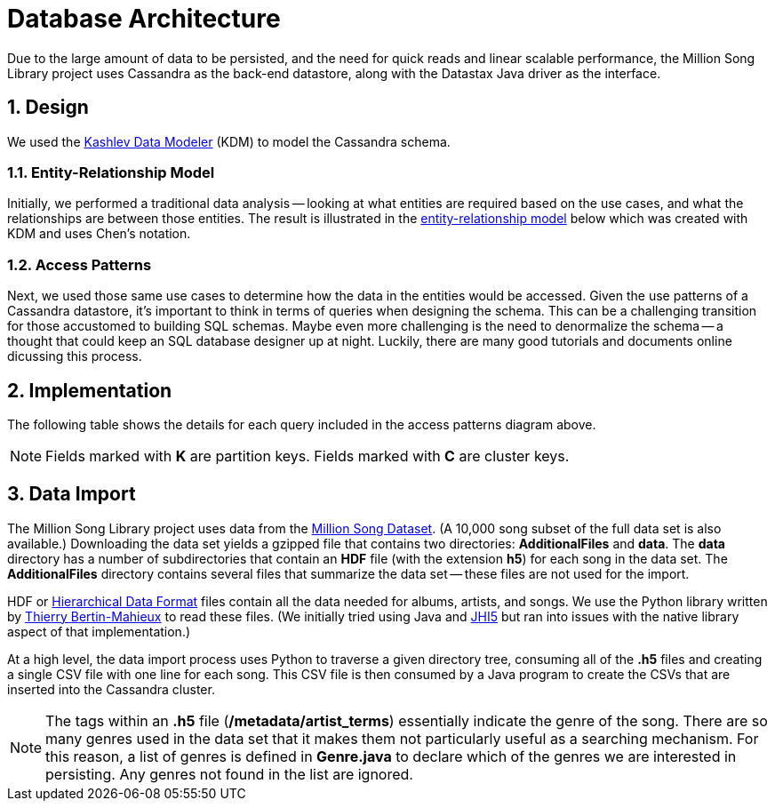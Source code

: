 = Database Architecture
:sectnums:
:icons: font
:blank: pass:[ +]

Due to the large amount of data to be persisted, and the need for quick reads and linear scalable performance, the Million Song Library project uses Cassandra as the back-end datastore, along with the Datastax Java driver as the interface.

== Design

We used the http://kdm.dataview.org[Kashlev Data Modeler^] (KDM) to model the Cassandra schema. 

=== Entity-Relationship Model

Initially, we performed a traditional data analysis -- looking at what entities are required based on the use cases, and what the relationships are between those entities. The result is illustrated in the https://en.wikipedia.org/wiki/Entity%E2%80%93relationship_model[entity-relationship model^] below which was created with KDM and uses Chen's notation.

ifeval::["{output}"=="html"]
.Entity Relationship Model
image:images/database/entity_relationship.png[Entity Relationship Diagram]
endif::[]

ifeval::["{output}"=="pdf"]
.Entity Relationship Model
image:images/database/entity_relationship.png[Entity Relationship Diagram, width=600]
endif::[]

=== Access Patterns

Next, we used those same use cases to determine how the data in the entities would be accessed. Given the use patterns of a Cassandra datastore, it's important to think in terms of queries when designing the schema. This can be a challenging transition for those accustomed to building SQL schemas. Maybe even more challenging is the need to denormalize the schema -- a thought that could keep an SQL database designer up at night. Luckily, there are many good tutorials and documents online dicussing this process.

ifeval::["{output}"=="html"]
.Access Patterns Diagram
image:images/database/access_patterns.png[Access Patterns Diagram]
endif::[]

ifeval::["{output}"=="pdf"]
.Access Patterns Diagram
image:images/database/access_patterns.png[Access Patterns Diagram, width=500]
endif::[]

== Implementation

The following table shows the details for each query included in the access patterns diagram above.

NOTE: Fields marked with *K* are partition keys. Fields marked with *C* are cluster keys.

ifeval::["{output}"=="html"]
.Queries 
[width="100%",cols="2,4,12",options="header"]
|===
|Query Number	|Description			|Table Schema
|Q1				|Users					|image:images/database/Q01 users.png[Users]
|Q2				|User ratings		    |image:images/database/Q02 user ratings.png[User Ratings]
|Q3				|Average Ratings		|image:images/database/Q03 average ratings.png[Average Ratings]
|Q4				|Featured Songs			|image:images/database/Q04 featured songs.png[Featured Songs]
|Q5				|Songs by Facet			|image:images/database/Q05 songs by facet.png[Songs by Facet]
|Q6				|Featured Songs			|image:images/database/Q06 featured songs.png[Featured Songs]
|Q7				|Songs by Facet			|image:images/database/Q07 albums by facet.png[Songs by Facet]
|Q8				|Featured Artists		|image:images/database/Q08 featured artists.png[Featured Artists]
|Q9				|Artists by Facet		|image:images/database/Q09 artists by facet.png[Artists by Facet]
|Q10			|Songs/Albums by Artist	|image:images/database/Q10 songs albums by artist.png[Songs/Albums by Artist]
|Q11			|Songs by User			|image:images/database/Q11 songs by user.png[Songs by User]
|Q12			|Albums by User			|image:images/database/Q12 albums by user.png[Albums by User]
|Q13			|Artists by User		|image:images/database/Q13 artists by user.png[Artists by User]
|Q14			|Songs/Artist by Album	|image:images/database/Q14 songs artist by album.png[Songs/Artist by Album]
|Q15			|Album/Artist by Song	|image:images/database/Q15 album artist by song.png[Album/Artist by Song]
|Q16			|Paging State			|image:images/database/Q16 paging state.png[Paging State]
|===
endif::[]

ifeval::["{output}"=="pdf"]
.Queries 
[width="100%",cols="2,4,12",options="header"]
|===
|Query Number	|Description			|Table Schema
|Q1				
|Users
{blank} 
{blank}
{blank}
{blank}
{blank}
{blank}
{blank}
|image:images/database/Q01 users.png[Users, width=400]
|Q2				|User ratings
{blank} 
{blank}
{blank}
{blank}
{blank}
{blank}
{blank}
|image:images/database/Q02 user ratings.png[User Ratings, width=400]
|Q3				|Average Ratings
{blank} 
{blank}
{blank}
{blank}
{blank}
{blank}
{blank}
|image:images/database/Q03 average ratings.png[Average Ratings, width=400]
|Q4				|Featured Songs
{blank} 
{blank}
{blank}
{blank}
{blank}
{blank}
{blank}
{blank} 
{blank}
{blank}
{blank}
{blank}
{blank}
{blank}
{blank} 
{blank}
|image:images/database/Q04 featured songs.png[Featured Songs, width=400]
|Q5				|Songs by Facet
{blank} 
{blank}
{blank}
{blank}
{blank}
{blank}
{blank}
{blank} 
{blank}
{blank}
{blank}
{blank}
{blank}
{blank}
{blank}
|image:images/database/Q05 songs by facet.png[Songs by Facet, width=400]
|Q6				|Featured Songs
{blank} 
{blank}
{blank}
{blank}
{blank}
{blank}
{blank}
{blank} 
{blank}
{blank}
{blank}
{blank}
{blank}
|image:images/database/Q06 featured songs.png[Featured Songs, width=400]
|Q7				|Songs by Facet
{blank} 
{blank}
{blank}
{blank}
{blank}
{blank}
{blank}
{blank} 
{blank}
{blank}
{blank}
{blank}
{blank}
{blank}
|image:images/database/Q07 albums by facet.png[Songs by Facet, width=400]
|Q8				|Featured Artists
{blank} 
{blank}
{blank}
{blank}
{blank}
{blank}
{blank}
{blank} 
{blank}
{blank}
{blank}
{blank}
{blank}
{blank}
|image:images/database/Q08 featured artists.png[Featured Artists, width=400]
|Q9				|Artists by Facet
{blank} 
{blank}
{blank}
{blank}
{blank}
{blank}
{blank}
{blank} 
{blank}
{blank}
{blank}
{blank}
{blank}
{blank}
|image:images/database/Q09 artists by facet.png[Artists by Facet, width=400]
|Q10			|Songs/Albums by Artist
{blank} 
{blank}
{blank}
{blank}
{blank}
{blank}
{blank}
{blank} 
{blank}
{blank}
{blank}
{blank}
{blank}
{blank}
|image:images/database/Q10 songs albums by artist.png[Songs/Albums by Artist, width=400]
|Q11			|Songs by User
{blank} 
{blank}
{blank}
{blank}
{blank}
{blank}
{blank}
{blank} 
{blank}
{blank}
{blank}
{blank}
{blank}
{blank}
{blank} 
{blank}
{blank}
{blank}
{blank}
{blank}
{blank}
|image:images/database/Q11 songs by user.png[Songs by User, width=400]
|Q12			|Albums by User	
{blank} 
{blank}
{blank}
{blank}
{blank}
{blank}
{blank}
{blank} 
{blank}
{blank}
{blank}
{blank}
{blank}
{blank}
|image:images/database/Q12 albums by user.png[Albums by User, width=400]
|Q13			|Artists by User
{blank} 
{blank}
{blank}
{blank}
{blank}
{blank}
{blank}
{blank} 
{blank}
{blank}
{blank}
{blank}
{blank}
{blank}
|image:images/database/Q13 artists by user.png[Artists by User, width=400]
|Q14			|Songs/Artist by Album
{blank} 
{blank}
{blank}
{blank}
{blank}
{blank}
{blank}
{blank} 
{blank}
{blank}
{blank}
{blank}
{blank}
{blank}
|image:images/database/Q14 songs artist by album.png[Songs/Artist by Album, width=400]
|Q15			|Album/Artist by Song
{blank} 
{blank}
{blank}
{blank}
{blank}
{blank}
{blank}
{blank} 
{blank}
{blank}
{blank}
{blank}
{blank}
{blank}
|image:images/database/Q15 album artist by song.png[Album/Artist by Song, width=400]
|Q16			|Paging State
{blank} 
{blank}
{blank}
{blank}
{blank}
{blank}
{blank}
|image:images/database/Q16 paging state.png[Paging State, width=400]
|===
endif::[]

== Data Import

The Million Song Library project uses data from the http://labrosa.ee.columbia.edu/millionsong/pages/getting-dataset[Million Song Dataset^]. (A 10,000 song subset of the full data set is also available.) Downloading the data set yields a gzipped file that contains two directories: *AdditionalFiles* and *data*. The *data* directory has a number of subdirectories that contain an *HDF* file (with the extension *h5*) for each song in the data set. The *AdditionalFiles* directory contains several files that summarize the data set -- these files are not used for the import.

HDF or https://en.wikipedia.org/wiki/Hierarchical_Data_Format[Hierarchical Data Format^] files contain all the data needed for albums, artists, and songs. We use the Python library written by mailto:tb2332@columbia.edu[Thierry Bertin-Mahieux] to read these files. (We initially tried using Java and https://www.hdfgroup.org/products/java/JNI/jhi5/[JHI5^] but ran into issues with the native library aspect of that implementation.)

At a high level, the data import process uses Python to traverse a given directory tree, consuming all of the *.h5* files and creating a single CSV file with one line for each song. This CSV file is then consumed by a Java program to create the CSVs that are inserted into the Cassandra cluster.

NOTE: The tags within an *.h5* file (*/metadata/artist_terms*) essentially indicate the genre of the song. There are so many genres used in the data set that it makes them not particularly useful as a searching mechanism. For this reason, a list of genres is defined in *Genre.java* to declare which of the genres we are interested in persisting. Any genres not found in the list are ignored.